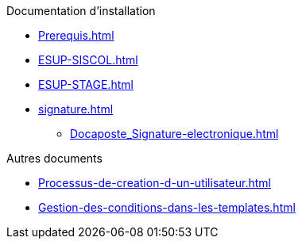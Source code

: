 .Documentation d’installation
* xref:Prerequis.adoc[]
* xref:ESUP-SISCOL.adoc[]
* xref:ESUP-STAGE.adoc[]
* xref:signature.adoc[]
** xref:Docaposte_Signature-electronique.adoc[]

.Autres documents
* xref:Processus-de-creation-d-un-utilisateur.adoc[]
* xref:Gestion-des-conditions-dans-les-templates.adoc[]
